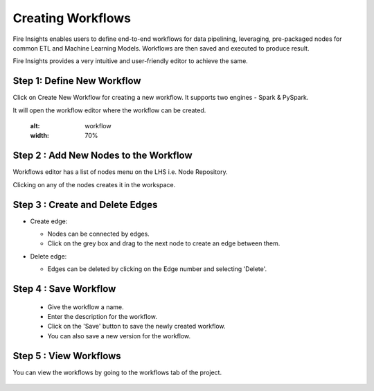 Creating Workflows
------------------

Fire Insights enables users to define end-to-end workflows for data pipelining, leveraging, pre-packaged nodes for common ETL and Machine Learning Models. Workflows are then saved and executed to produce result. 

Fire Insights provides a very intuitive and user-friendly editor to achieve the same.

Step 1: Define New Workflow
===============

Click on Create New Workflow for creating a new workflow. It supports two engines - Spark & PySpark. 

It will open the workflow editor where the workflow can be created.


   .. figure:: ../../../_assets/user-guide/workflow/Creating-Workflow/DefineNewWF.png
   :alt: workflow
   :width: 70%

 
Step 2 : Add New Nodes to the Workflow
===============

Workflows editor has a list of nodes menu on the LHS i.e. Node Repository. 

Clicking on any of the nodes creates it in the workspace.

   .. figure:: ../../../_assets/user-guide/workflow/Creating-Workflow/AddProcessors.png
      :alt: workflow
      :width: 70%


Step 3 : Create and Delete Edges
===============

* Create edge:
  
  * Nodes can be connected by edges.
  * Click on the grey box and drag to the next node to create an edge between them.

* Delete edge: 
  
  * Edges can be deleted by clicking on the Edge number and selecting 'Delete'.

   .. figure:: ../../../_assets/user-guide/workflow/Creating-Workflow/DeleteEdge.png
      :alt: workflow
      :width: 70%


Step 4 : Save Workflow
===============

  * Give the workflow a name.
  * Enter the description for the workflow.
  * Click on the 'Save' button to save the newly created workflow.
  * You can also save a new version for the workflow.

   .. figure:: ../../../_assets/user-guide/workflow/Creating-Workflow/SaveWF.png
      :alt: workflow
      :width: 70%



Step 5 : View Workflows
===============

You can view the workflows by going to the workflows tab of the project.

   .. figure:: ../../../_assets/user-guide/workflow/Creating-Workflow/ViewWF.png
      :alt: workflow
      :width: 70%





